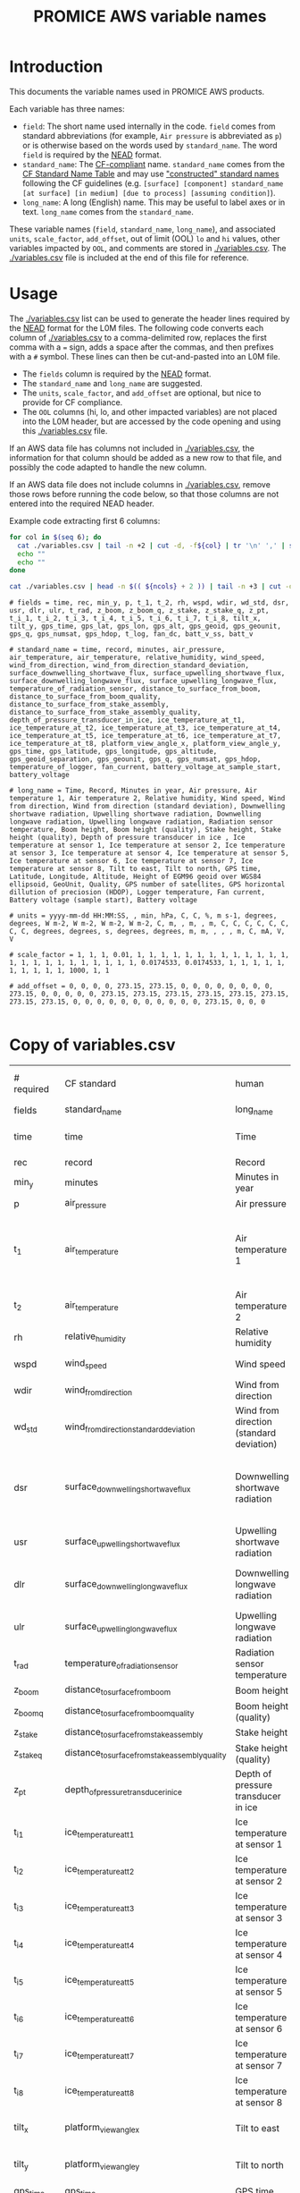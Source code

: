 #+TITLE: PROMICE AWS variable names

* Table of contents                               :toc_2:noexport:
- [[#introduction][Introduction]]
- [[#usage][Usage]]
- [[#copy-of-variablescsv][Copy of variables.csv]]

* Introduction

This documents the variable names used in PROMICE AWS products.

Each variable has three names:
+ =field=: The short name used internally in the code. =field= comes from standard abbreviations (for example, =Air pressure= is abbreviated as =p=) or is otherwise based on the words used by =standard_name=. The word =field= is required by the [[https://github.com/GEUS-PROMICE/NEAD][NEAD]] format.
+ =standard_name=: The [[http://cfconventions.org/][CF-compliant]] name. =standard_name= comes from the [[http://cfconventions.org/standard-names.html][CF Standard Name Table]] and may use [[http://cfconventions.org/Data/cf-standard-names/docs/guidelines.html]["constructed" standard names]] following the CF guidelines (e.g. =[surface] [component] standard_name [at surface] [in medium] [due to process] [assuming condition]=).
+ =long_name=: A long (English) name. This may be useful to label axes or in text. =long_name= comes from the =standard_name=.

These variable names (=field=, =standard_name=, =long_name=), and associated =units=, =scale_factor=, =add_offset=, out of limit (OOL) =lo= and =hi= values, other variables impacted by =OOL=, and comments are stored in [[./variables.csv]]. The [[./variables.csv]] file is included at the end of this file for reference.

* Usage

The [[./variables.csv]] list can be used to generate the header lines required by the [[https://github.com/GEUS-PROMICE/NEAD][NEAD]] format for the L0M files. The following code converts each column of [[./variables.csv]] to a comma-delimited row, replaces the first comma with a ~=~ sign, adds a space after the commas, and then prefixes with a ~#~ symbol. These lines can then be cut-and-pasted into an L0M file.

+ The =fields= column is required by the [[https://github.com/GEUS-PROMICE/NEAD][NEAD]] format.
+ The =standard_name= and =long_name= are suggested.
+ The =units=, =scale_factor=, and =add_offset= are optional, but nice to provide for CF compliance.
+ The =OOL= columns (hi, lo, and other impacted variables) are not placed into the L0M header, but are accessed by the code opening and using this [[./variables.csv]] file.

If an AWS data file has columns not included in [[./variables.csv]], the information for that column should be added as a new row to that file, and possibly the code adapted to handle the new column.

If an AWS data file does not include columns in [[./variables.csv]], remove those rows before running the code below, so that those columns are not entered into the required NEAD header.

Example code extracting first 6 columns:
#+BEGIN_SRC bash :results verbatim :exports both
for col in $(seq 6); do
  cat ./variables.csv | tail -n +2 | cut -d, -f${col} | tr '\n' ',' | sed 's/,/ = /'  | sed 's/,/,\ /g'| sed 's/^/#\ /' | sed 's/,\ *$//g'
  echo ""
  echo ""
done

cat ./variables.csv | head -n $(( ${ncols} + 2 )) | tail -n +3 | cut -d, -f1 | cat -n
#+END_SRC

#+RESULTS:
#+begin_example
# fields = time, rec, min_y, p, t_1, t_2, rh, wspd, wdir, wd_std, dsr, usr, dlr, ulr, t_rad, z_boom, z_boom_q, z_stake, z_stake_q, z_pt, t_i_1, t_i_2, t_i_3, t_i_4, t_i_5, t_i_6, t_i_7, t_i_8, tilt_x, tilt_y, gps_time, gps_lat, gps_lon, gps_alt, gps_geoid, gps_geounit, gps_q, gps_numsat, gps_hdop, t_log, fan_dc, batt_v_ss, batt_v

# standard_name = time, record, minutes, air_pressure, air_temperature, air_temperature, relative_humidity, wind_speed, wind_from_direction, wind_from_direction_standard_deviation, surface_downwelling_shortwave_flux, surface_upwelling_shortwave_flux, surface_downwelling_longwave_flux, surface_upwelling_longwave_flux, temperature_of_radiation_sensor, distance_to_surface_from_boom, distance_to_surface_from_boom_quality, distance_to_surface_from_stake_assembly, distance_to_surface_from_stake_assembly_quality, depth_of_pressure_transducer_in_ice, ice_temperature_at_t1, ice_temperature_at_t2, ice_temperature_at_t3, ice_temperature_at_t4, ice_temperature_at_t5, ice_temperature_at_t6, ice_temperature_at_t7, ice_temperature_at_t8, platform_view_angle_x, platform_view_angle_y, gps_time, gps_latitude, gps_longitude, gps_altitude, gps_geoid_separation, gps_geounit, gps_q, gps_numsat, gps_hdop, temperature_of_logger, fan_current, battery_voltage_at_sample_start, battery_voltage

# long_name = Time, Record, Minutes in year, Air pressure, Air temperature 1, Air temperature 2, Relative humidity, Wind speed, Wind from direction, Wind from direction (standard deviation), Downwelling shortwave radiation, Upwelling shortwave radiation, Downwelling longwave radiation, Upwelling longwave radiation, Radiation sensor temperature, Boom height, Boom height (quality), Stake height, Stake height (quality), Depth of pressure transducer in ice , Ice temperature at sensor 1, Ice temperature at sensor 2, Ice temperature at sensor 3, Ice temperature at sensor 4, Ice temperature at sensor 5, Ice temperature at sensor 6, Ice temperature at sensor 7, Ice temperature at sensor 8, Tilt to east, Tilt to north, GPS time, Latitude, Longitude, Altitude, Height of EGM96 geoid over WGS84 ellipsoid, GeoUnit, Quality, GPS number of satellites, GPS horizontal dillution of preciosion (HDOP), Logger temperature, Fan current, Battery voltage (sample start), Battery voltage

# units = yyyy-mm-dd HH:MM:SS, , min, hPa, C, C, %, m s-1, degrees, degrees, W m-2, W m-2, W m-2, W m-2, C, m, , m, , m, C, C, C, C, C, C, C, C, degrees, degrees, s, degrees, degrees, m, m, , , , m, C, mA, V, V

# scale_factor = 1, 1, 1, 0.01, 1, 1, 1, 1, 1, 1, 1, 1, 1, 1, 1, 1, 1, 1, 1, 1, 1, 1, 1, 1, 1, 1, 1, 1, 0.0174533, 0.0174533, 1, 1, 1, 1, 1, 1, 1, 1, 1, 1, 1000, 1, 1

# add_offset = 0, 0, 0, 0, 273.15, 273.15, 0, 0, 0, 0, 0, 0, 0, 0, 273.15, 0, 0, 0, 0, 0, 273.15, 273.15, 273.15, 273.15, 273.15, 273.15, 273.15, 273.15, 0, 0, 0, 0, 0, 0, 0, 0, 0, 0, 0, 273.15, 0, 0, 0

#+end_example

* Copy of variables.csv

#+BEGIN_SRC bash :exports results
cat ./variables.csv
#+END_SRC

#+RESULTS:
| # required  | CF standard                                     | human                                         | final physical (not eng) | MKS conversion | MKS conversion | out of limits |        |                                       |                                                                          |
| fields      | standard_name                                   | long_name                                     | units                    |   scale_factor |     add_offset |            lo |     hi | OOL                                   | comment                                                                  |
| time        | time                                            | Time                                          | yyyy-mm-dd HH:MM:SS      |              1 |              0 |               |        |                                       |                                                                          |
| rec         | record                                          | Record                                        |                          |              1 |              0 |             0 |        |                                       | L0 only                                                                  |
| min_y       | minutes                                         | Minutes in year                               | min                      |              1 |              0 |             0 | 527040 |                                       | L0 only                                                                  |
| p           | air_pressure                                    | Air pressure                                  | hPa                      |           0.01 |              0 |           650 |   1100 | z_pt                                  |                                                                          |
| t_1         | air_temperature                                 | Air temperature 1                             | C                        |              1 |         273.15 |           -80 |     40 | rh_cor, cc, dsr, usr, z_boom, z_stake | PT100 temperature at boom                                                |
| t_2         | air_temperature                                 | Air temperature 2                             | C                        |              1 |         273.15 |           -80 |     40 |                                       | Hygroclip temperature at boom                                            |
| rh          | relative_humidity                               | Relative humidity                             | %                        |              1 |              0 |             0 |    150 | rh_cor                                |                                                                          |
| wspd        | wind_speed                                      | Wind speed                                    | m s-1                    |              1 |              0 |             0 |    100 | wdir, wdir_std                        |                                                                          |
| wdir        | wind_from_direction                             | Wind from direction                           | degrees                  |              1 |              0 |             0 |    360 |                                       |                                                                          |
| wd_std      | wind_from_direction_standard_deviation          | Wind from direction (standard deviation)      | degrees                  |              1 |              0 |               |        |                                       | L0 only ??                                                               |
| dsr         | surface_downwelling_shortwave_flux              | Downwelling shortwave radiation               | W m-2                    |              1 |              0 |           -10 |   1500 | usr, albedo                           | Actually radiation_at_sensor, not flux. Units 1E-5 V. Engineering units. |
| usr         | surface_upwelling_shortwave_flux                | Upwelling shortwave radiation                 | W m-2                    |              1 |              0 |           -10 |   1000 | dsr, albedo                           |                                                                          |
| dlr         | surface_downwelling_longwave_flux               | Downwelling longwave radiation                | W m-2                    |              1 |              0 |            50 |    500 | t, cc, dsr, usr, albedo               |                                                                          |
| ulr         | surface_upwelling_longwave_flux                 | Upwelling longwave radiation                  | W m-2                    |              1 |              0 |            50 |    500 | t_1                                   |                                                                          |
| t_rad       | temperature_of_radiation_sensor                 | Radiation sensor temperature                  | C                        |              1 |         273.15 |           -80 |     40 | t_1, dlr, ulr                         |                                                                          |
| z_boom      | distance_to_surface_from_boom                   | Boom height                                   | m                        |              1 |              0 |           0.3 |      3 |                                       |                                                                          |
| z_boom_q    | distance_to_surface_from_boom_quality           | Boom height (quality)                         |                          |              1 |              0 |               |        |                                       |                                                                          |
| z_stake     | distance_to_surface_from_stake_assembly         | Stake height                                  | m                        |              1 |              0 |           0.3 |      8 |                                       |                                                                          |
| z_stake_q   | distance_to_surface_from_stake_assembly_quality | Stake height (quality)                        |                          |              1 |              0 |               |        |                                       |                                                                          |
| z_pt        | depth_of_pressure_transducer_in_ice             | Depth of pressure transducer in ice           | m                        |              1 |              0 |             0 |     30 |                                       |                                                                          |
| t_i_1       | ice_temperature_at_t1                           | Ice temperature at sensor 1                   | C                        |              1 |         273.15 |           -80 |     40 |                                       | t1 is installed @ 1 m depth                                              |
| t_i_2       | ice_temperature_at_t2                           | Ice temperature at sensor 2                   | C                        |              1 |         273.15 |           -80 |     40 |                                       |                                                                          |
| t_i_3       | ice_temperature_at_t3                           | Ice temperature at sensor 3                   | C                        |              1 |         273.15 |           -80 |     40 |                                       |                                                                          |
| t_i_4       | ice_temperature_at_t4                           | Ice temperature at sensor 4                   | C                        |              1 |         273.15 |           -80 |     40 |                                       |                                                                          |
| t_i_5       | ice_temperature_at_t5                           | Ice temperature at sensor 5                   | C                        |              1 |         273.15 |           -80 |     40 |                                       |                                                                          |
| t_i_6       | ice_temperature_at_t6                           | Ice temperature at sensor 6                   | C                        |              1 |         273.15 |           -80 |     40 |                                       |                                                                          |
| t_i_7       | ice_temperature_at_t7                           | Ice temperature at sensor 7                   | C                        |              1 |         273.15 |           -80 |     40 |                                       |                                                                          |
| t_i_8       | ice_temperature_at_t8                           | Ice temperature at sensor 8                   | C                        |              1 |         273.15 |           -80 |     40 |                                       | t8 is installed @ 10 m depth                                             |
| tilt_x      | platform_view_angle_x                           | Tilt to east                                  | degrees                  |      0.0174533 |              0 |           -40 |     40 | dsr, usr, albedo                      |                                                                          |
| tilt_y      | platform_view_angle_y                           | Tilt to north                                 | degrees                  |      0.0174533 |              0 |           -40 |     40 | dsr, usr, albedo                      |                                                                          |
| gps_time    | gps_time                                        | GPS time                                      | s                        |              1 |              0 |             0 | 240000 |                                       |                                                                          |
| gps_lat     | gps_latitude                                    | Latitude                                      | degrees                  |              1 |              0 |            60 |     83 |                                       |                                                                          |
| gps_lon     | gps_longitude                                   | Longitude                                     | degrees                  |              1 |              0 |            20 |     70 |                                       |                                                                          |
| gps_alt     | gps_altitude                                    | Altitude                                      | m                        |              1 |              0 |             0 |   3000 |                                       |                                                                          |
| gps_geoid   | gps_geoid_separation                            | Height of EGM96 geoid over WGS84 ellipsoid    | m                        |              1 |              0 |               |        |                                       | WGS84 ellipsoid vs EGM96 geoid - or other way around?                    |
| gps_geounit | gps_geounit                                     | GeoUnit                                       |                          |              1 |              0 |               |        |                                       |                                                                          |
| gps_q       | gps_q                                           | Quality                                       |                          |              1 |              0 |               |        |                                       |                                                                          |
| gps_numsat  | gps_numsat                                      | GPS number of satellites                      |                          |              1 |              0 |               |        |                                       |                                                                          |
| gps_hdop    | gps_hdop                                        | GPS horizontal dillution of preciosion (HDOP) | m                        |              1 |              0 |               |        |                                       | NMEA: Horizontal dilution of precision                                   |
| t_log       | temperature_of_logger                           | Logger temperature                            | C                        |              1 |         273.15 |           -80 |     40 |                                       |                                                                          |
| fan_dc      | fan_current                                     | Fan current                                   | mA                       |           1000 |              0 |             0 |    200 |                                       |                                                                          |
| batt_v_ss   | battery_voltage_at_sample_start                 | Battery voltage (sample start)                | V                        |              1 |              0 |             0 |     30 |                                       |                                                                          |
| batt_v      | battery_voltage                                 | Battery voltage                               | V                        |              1 |              0 |             0 |     30 |                                       |                                                                          |
| rot         | platform_azimuth_angle                          | Station rotation from true North              | degrees                  |      0.0174533 |              0 |             0 |    360 |                                       | v4 addition                                                              |
| dshf        | surface_downward_sensible_heat_flux             | Sensible heat flux                            | W m-2                    |              1 |              0 |               |        |                                       | derived (L2 or later)                                                    |
| dlhf        | surface_downward_latent_heat_flux               | Latent heat flux                              | W m-2                    |              1 |              0 |               |        |                                       | derived (L2 or later)                                                    |
| albedo      | surface_albedo                                  | Albedo                                        |                          |              1 |              0 |               |        |                                       | derived (L2 or later)                                                    |
| cc          | cloud_area_fraction                             | Cloud cover                                   | %                        |              1 |              0 |               |        |                                       | derived (L2 or later)                                                    |
| t_surf      | surface_temperature                             | Surface temperature                           | C                        |              1 |         273.15 |           -80 |     40 |                                       | derived (L2 or later)                                                    |
| z_snow      | snow_depth                                      | Snow depth                                    | m                        |              1 |              0 |             0 |      3 |                                       | derived (L2 or later)                                                    |
| z_boom_ice  | distance_to_ice_surface_from_boom               | Ice height                                    | m                        |              1 |              0 |             0 |      3 |                                       | derived (L2 or later)                                                    |
| z_surf      | surface_height                                  | Surface height                                | m                        |              1 |              0 |             0 |        |                                       | derived (L2 or later)                                                    |
| z_ice       | ice_surface_height                              | Ice surface height                            | m                        |              1 |              0 |             0 |        |                                       | derived (L2 or later)                                                    |


